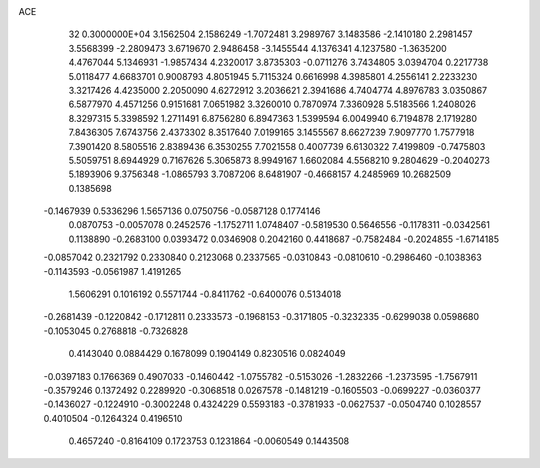 ACE                                                                             
   32  0.3000000E+04
   3.1562504   2.1586249  -1.7072481   3.2989767   3.1483586  -2.1410180
   2.2981457   3.5568399  -2.2809473   3.6719670   2.9486458  -3.1455544
   4.1376341   4.1237580  -1.3635200   4.4767044   5.1346931  -1.9857434
   4.2320017   3.8735303  -0.0711276   3.7434805   3.0394704   0.2217738
   5.0118477   4.6683701   0.9008793   4.8051945   5.7115324   0.6616998
   4.3985801   4.2556141   2.2233230   3.3217426   4.4235000   2.2050090
   4.6272912   3.2036621   2.3941686   4.7404774   4.8976783   3.0350867
   6.5877970   4.4571256   0.9151681   7.0651982   3.3260010   0.7870974
   7.3360928   5.5183566   1.2408026   8.3297315   5.3398592   1.2711491
   6.8756280   6.8947363   1.5399594   6.0049940   6.7194878   2.1719280
   7.8436305   7.6743756   2.4373302   8.3517640   7.0199165   3.1455567
   8.6627239   7.9097770   1.7577918   7.3901420   8.5805516   2.8389436
   6.3530255   7.7021558   0.4007739   6.6130322   7.4199809  -0.7475803
   5.5059751   8.6944929   0.7167626   5.3065873   8.9949167   1.6602084
   4.5568210   9.2804629  -0.2040273   5.1893906   9.3756348  -1.0865793
   3.7087206   8.6481907  -0.4668157   4.2485969  10.2682509   0.1385698
  -0.1467939   0.5336296   1.5657136   0.0750756  -0.0587128   0.1774146
   0.0870753  -0.0057078   0.2452576  -1.1752711   1.0748407  -0.5819530
   0.5646556  -0.1178311  -0.0342561   0.1138890  -0.2683100   0.0393472
   0.0346908   0.2042160   0.4418687  -0.7582484  -0.2024855  -1.6714185
  -0.0857042   0.2321792   0.2330840   0.2123068   0.2337565  -0.0310843
  -0.0810610  -0.2986460  -0.1038363  -0.1143593  -0.0561987   1.4191265
   1.5606291   0.1016192   0.5571744  -0.8411762  -0.6400076   0.5134018
  -0.2681439  -0.1220842  -0.1712811   0.2333573  -0.1968153  -0.3171805
  -0.3232335  -0.6299038   0.0598680  -0.1053045   0.2768818  -0.7326828
   0.4143040   0.0884429   0.1678099   0.1904149   0.8230516   0.0824049
  -0.0397183   0.1766369   0.4907033  -0.1460442  -1.0755782  -0.5153026
  -1.2832266  -1.2373595  -1.7567911  -0.3579246   0.1372492   0.2289920
  -0.3068518   0.0267578  -0.1481219  -0.1605503  -0.0699227  -0.0360377
  -0.1436027  -0.1224910  -0.3002248   0.4324229   0.5593183  -0.3781933
  -0.0627537  -0.0504740   0.1028557   0.4010504  -0.1264324   0.4196510
   0.4657240  -0.8164109   0.1723753   0.1231864  -0.0060549   0.1443508
